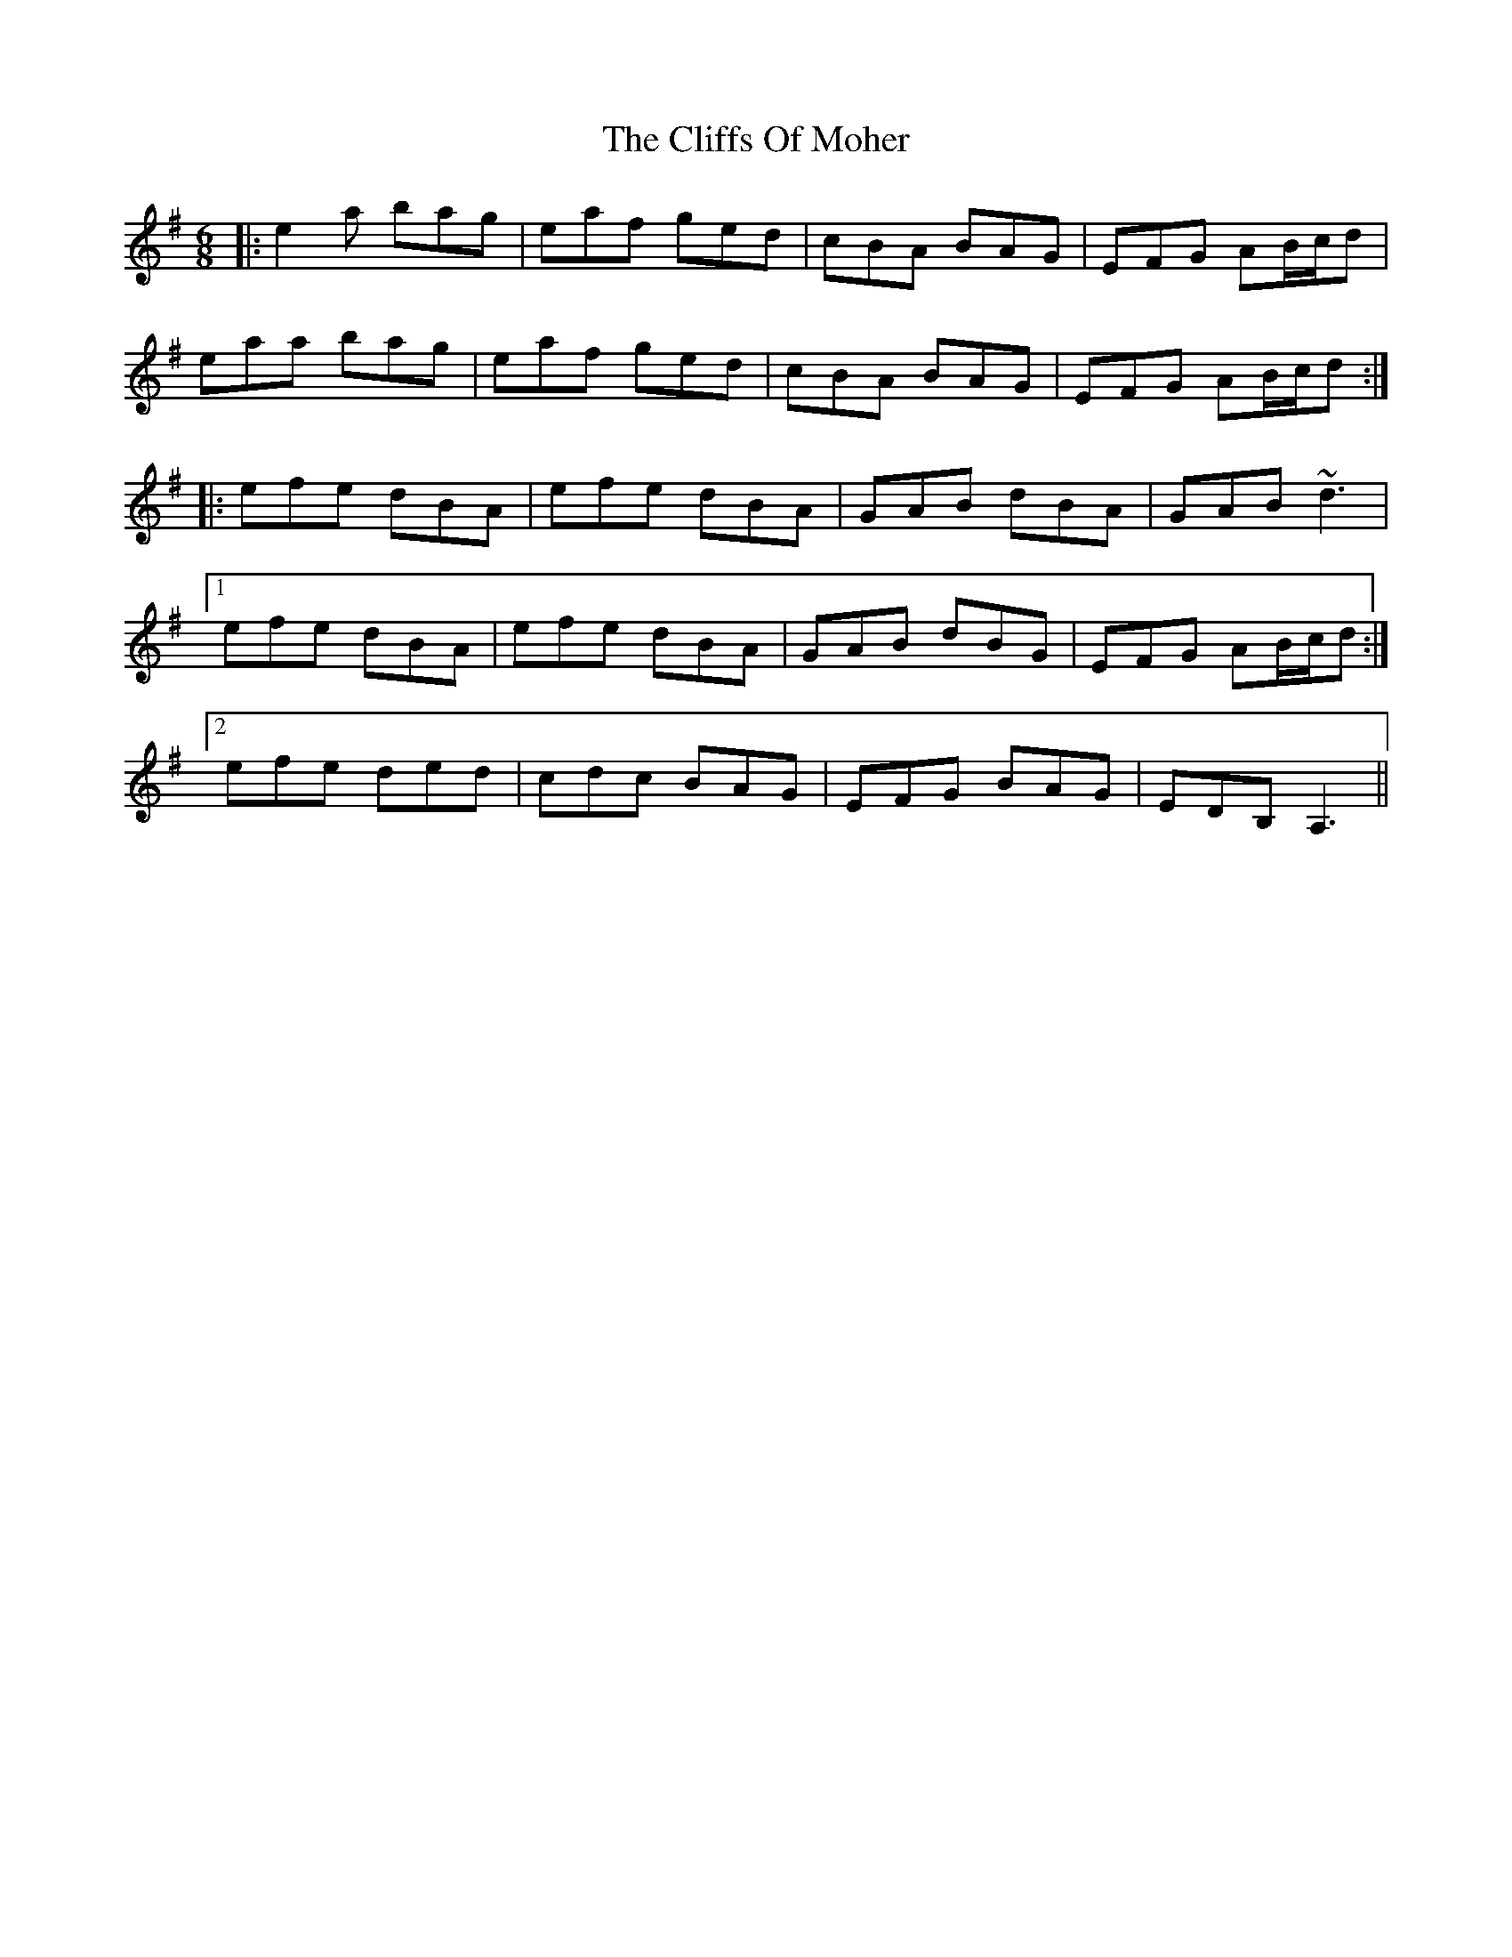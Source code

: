 X: 7357
T: Cliffs Of Moher, The
R: jig
M: 6/8
K: Adorian
|:e2a bag|eaf ged|cBA BAG|EFG AB/c/d|
eaa bag|eaf ged|cBA BAG|EFG AB/c/d:|
|:efe dBA|efe dBA|GAB dBA|GAB ~d3|
[1 efe dBA|efe dBA|GAB dBG|EFG AB/c/d:|
[2 efe ded|cdc BAG|EFG BAG|EDB, A,3||

